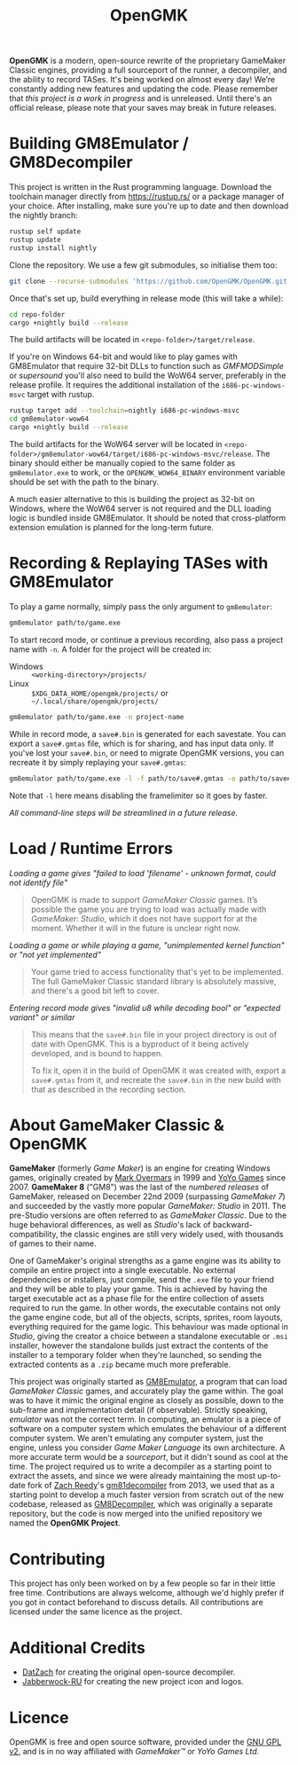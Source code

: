 #+title: OpenGMK

*OpenGMK* is a modern, open-source rewrite of the proprietary GameMaker Classic engines, providing a full sourceport of the runner, a decompiler, and the ability to record TASes. It's being worked on almost every day! We’re constantly adding new features and updating the code. Please remember that /this project is a work in progress/ and is unreleased. Until there's an official release, please note that your saves may break in future releases.

* Building GM8Emulator / GM8Decompiler
This project is written in the Rust programming language. Download the toolchain manager directly from [[https://rustup.rs/]] or a package manager of your choice. After installing, make sure you're up to date and then download the nightly branch:

#+begin_src sh
  rustup self update
  rustup update
  rustup install nightly
#+end_src

Clone the repository. We use a few git submodules, so initialise them too:

#+begin_src sh
  git clone --recurse-submodules 'https://github.com/OpenGMK/OpenGMK.git'
#+end_src

Once that's set up, build everything in release mode (this will take a while):

#+begin_src sh
  cd repo-folder
  cargo +nightly build --release
#+end_src

The build artifacts will be located in =<repo-folder>/target/release=.

If you're on Windows 64-bit and would like to play games with GM8Emulator that require 32-bit DLLs to function such as /GMFMODSimple/ or /supersound/ you'll also need to build the WoW64 server, preferably in the release profile. It requires the additional installation of the =i686-pc-windows-msvc= target with rustup.

#+begin_src sh
  rustup target add --toolchain=nightly i686-pc-windows-msvc
  cd gm8emulator-wow64
  cargo +nightly build --release
#+end_src

The build artifacts for the WoW64 server will be located in =<repo-folder>/gm8emulator-wow64/target/i686-pc-windows-msvc/release=. The binary should either be manually copied to the same folder as =gm8emulator.exe= to work, or the =OPENGMK_WOW64_BINARY= environment variable should be set with the path to the binary.

A much easier alternative to this is building the project as 32-bit on Windows, where the WoW64 server is not required and the DLL loading logic is bundled inside GM8Emulator. It should be noted that cross-platform extension emulation is planned for the long-term future.
* Recording & Replaying TASes with GM8Emulator
To play a game normally, simply pass the only argument to =gm8emulator=:

#+begin_src sh
  gm8emulator path/to/game.exe
#+end_src

To start record mode, or continue a previous recording, also pass a project name with =-n=.
A folder for the project will be created in:

- Windows :: =<working-directory>/projects/=
- Linux :: =$XDG_DATA_HOME/opengmk/projects/= or =~/.local/share/opengmk/projects/=

#+begin_src sh
  gm8emulator path/to/game.exe -n project-name
#+end_src

While in record mode, a =save#.bin= is generated for each savestate. You can export a =save#.gmtas= file, which is for sharing, and has input data only.
If you've lost your =save#.bin=, or need to migrate OpenGMK versions, you can recreate it by simply replaying your =save#.gmtas=:

#+begin_src sh
  gm8emulator path/to/game.exe -l -f path/to/save#.gmtas -o path/to/save#.bin
#+end_src

Note that =-l= here means disabling the framelimiter so it goes by faster.

/All command-line steps will be streamlined in a future release./
* Load / Runtime Errors
/Loading a game gives "failed to load 'filename' - unknown format, could not identify file"/

#+begin_quote
OpenGMK is made to support /GameMaker Classic/ games. It’s possible the game you are trying to load was actually made with /GameMaker: Studio/, which it does not have support for at the moment. Whether it will in the future is unclear right now.
#+end_quote

/Loading a game or while playing a game, "unimplemented kernel function" or "not yet implemented"/

#+begin_quote
Your game tried to access functionality that's yet to be implemented. The full GameMaker Classic standard library is absolutely massive, and there's a good bit left to cover.
#+end_quote

/Entering record mode gives "invalid u8 while decoding bool" or "expected variant" or similar/

#+begin_quote
This means that the =save#.bin= file in your project directory is out of date with OpenGMK.
This is a byproduct of it being actively developed, and is bound to happen.

To fix it, open it in the build of OpenGMK it was created with, export a =save#.gmtas= from it,
and recreate the =save#.bin= in the new build with that as described in the recording section.
#+end_quote
* About GameMaker Classic & OpenGMK
*GameMaker* (formerly /Game Maker/) is an engine for creating Windows games, originally created by [[https://en.wikipedia.org/wiki/Mark_Overmars][Mark Overmars]] in 1999 and [[https://www.yoyogames.com/][YoYo Games]] since 2007. *GameMaker 8* ("GM8") was the last of the /numbered releases/ of GameMaker,
released on December 22nd 2009 (surpassing /GameMaker 7/) and succeeded by the vastly more popular /GameMaker: Studio/ in 2011.
The pre-Studio versions are often referred to as /GameMaker Classic/. Due to the huge behavioral differences, as well as /Studio/'s lack of backward-compatibility, the classic engines are still very widely used, with thousands of games to their name.

One of GameMaker's original strengths as a game engine was its ability to compile an entire project into a single executable. No external dependencies or installers, just compile, send the =.exe= file to your friend and they will be able to play your game. This is achieved by having the target executable act as a phase file for the entire collection of assets required to run the game. In other words, the executable contains not only the game engine code, but all of the objects, scripts, sprites, room layouts, everything required for the game logic. This behaviour was made optional in /Studio/, giving the creator a choice between a standalone executable or =.msi= installer, however the standalone builds just extract the contents of the installer to a temporary folder when they're launched, so sending the extracted contents as a =.zip= became much more preferable.

This project was originally started as [[https://github.com/Adamcake/Legacy-GM8Emulator][GM8Emulator]], a program that can load /GameMaker Classic/ games, and accurately play the game within. The goal was to have it mimic the original engine as closely as possible, down to the sub-frame and implementation detail (if observable). Strictly speaking, /emulator/ was not the correct term. In computing, an emulator is a piece of software on a computer system which emulates the behaviour of a different computer system. We aren't emulating any computer system, just the engine, unless you consider /Game Maker Language/ its own architecture. A more accurate term would be a /sourceport/, but it didn't sound as cool at the time. The project required us to write a decompiler as a starting point to extract the assets, and since we were already maintaining the most up-to-date fork of [[https://github.com/DatZach][Zach Reedy]]'s [[https://github.com/WastedMeerkat/gm81decompiler][gm81decompiler]] from 2013, we used that as a starting point to develop a much faster version from scratch out of the new codebase, released as [[https://github.com/OpenGMK/GM8Decompiler][GM8Decompiler]], which was originally a separate repository, but the code is now merged into the unified repository we named the *OpenGMK Project*.
* Contributing
This project has only been worked on by a few people so far in their little free time. Contributions are always welcome, although we'd highly prefer if you got in contact beforehand to discuss details. All contributions are licensed under the same licence as the project.
* Additional Credits
- [[https://github.com/DatZach][DatZach]] for creating the original open-source decompiler.
- [[https://github.com/Jabberwock-RU][Jabberwock-RU]] for creating the new project icon and logos.
* Licence
OpenGMK is free and open source software, provided under the [[https://www.gnu.org/licenses/old-licenses/gpl-2.0-standalone.html][GNU GPL v2]], and is in no way affiliated with /GameMaker™/ or /YoYo Games Ltd./
